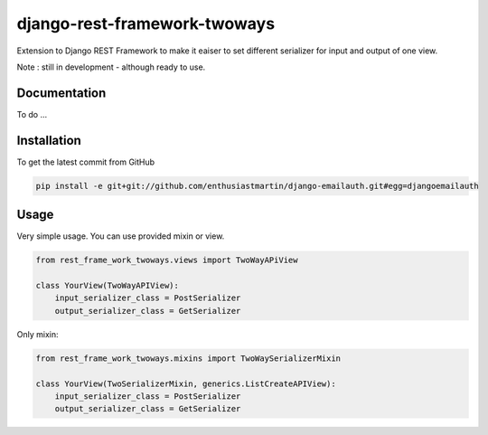 django-rest-framework-twoways
============

Extension to Django REST Framework to make it eaiser to set different serializer for input and output of one view.

Note : still in development - although ready to use.

Documentation
------------

To do ...

Installation
------------

To get the latest commit from GitHub

.. code-block:: bash

    pip install -e git+git://github.com/enthusiastmartin/django-emailauth.git#egg=djangoemailauth

Usage
-----

Very simple usage. You can use provided mixin or view.

.. code-block:: python

    from rest_frame_work_twoways.views import TwoWayAPiView

    class YourView(TwoWayAPIView):
        input_serializer_class = PostSerializer
        output_serializer_class = GetSerializer


Only mixin:

.. code-block:: python

    from rest_frame_work_twoways.mixins import TwoWaySerializerMixin

    class YourView(TwoSerializerMixin, generics.ListCreateAPIView):
        input_serializer_class = PostSerializer
        output_serializer_class = GetSerializer


